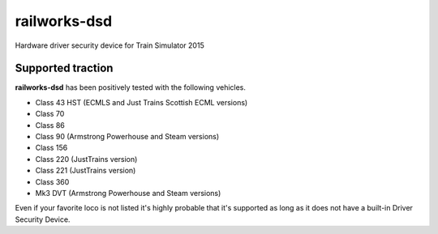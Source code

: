 railworks-dsd
=============

.. image:: https://ci.appveyor.com/api/projects/status/cmwsfb6jf2e5fq2t/branch/master?svg=true
   :target: https://ci.appveyor.com/project/centralniak/railworks-dsd
.. image:: https://codeclimate.com/github/centralniak/railworks-dsd/badges/gpa.svg
   :target: https://codeclimate.com/github/centralniak/railworks-dsd

Hardware driver security device for Train Simulator 2015


Supported traction
------------------

**railworks-dsd** has been positively tested with the following vehicles.

* Class 43 HST (ECMLS and Just Trains Scottish ECML versions)
* Class 70
* Class 86
* Class 90 (Armstrong Powerhouse and Steam versions)
* Class 156
* Class 220 (JustTrains version)
* Class 221 (JustTrains version)
* Class 360
* Mk3 DVT (Armstrong Powerhouse and Steam versions)

Even if your favorite loco is not listed it's highly probable that it's supported as long as it does not have a built-in
Driver Security Device.
